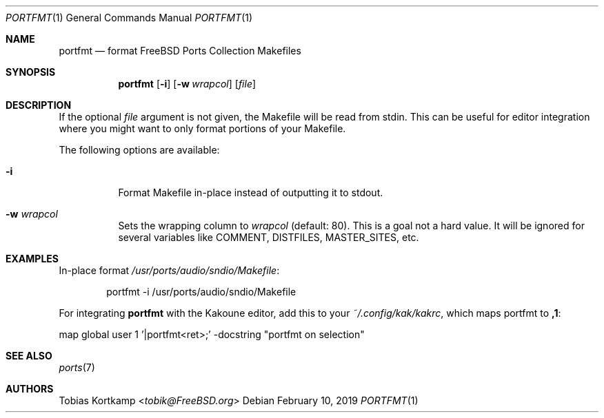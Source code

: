 .\"-
.\" Copyright (c) 2019, Tobias Kortkamp <tobik@FreeBSD.org>
.\" All rights reserved.
.\"
.\" Redistribution and use in source and binary forms, with or without
.\" modification, are permitted provided that the following conditions
.\" are met:
.\" 1. Redistributions of source code must retain the above copyright
.\"    notice, this list of conditions and the following disclaimer.
.\"
.\" THIS SOFTWARE IS PROVIDED BY ``AS IS'' AND ANY EXPRESS OR IMPLIED
.\" WARRANTIES, INCLUDING, BUT NOT LIMITED TO, THE IMPLIED WARRANTIES OF
.\" MERCHANTABILITY AND FITNESS FOR A PARTICULAR PURPOSE ARE DISCLAIMED.  IN
.\" NO EVENT SHALL I BE LIABLE FOR ANY DIRECT, INDIRECT, INCIDENTAL, SPECIAL,
.\" EXEMPLARY, OR CONSEQUENTIAL DAMAGES (INCLUDING, BUT NOT LIMITED TO,
.\" PROCUREMENT OF SUBSTITUTE GOODS OR SERVICES; LOSS OF USE, DATA, OR
.\" PROFITS; OR BUSINESS INTERRUPTION) HOWEVER CAUSED AND ON ANY THEORY OF
.\" LIABILITY, WHETHER IN CONTRACT, STRICT LIABILITY, OR TORT (INCLUDING
.\" NEGLIGENCE OR OTHERWISE) ARISING IN ANY WAY OUT OF THE USE OF THIS
.\" SOFTWARE, EVEN IF ADVISED OF THE POSSIBILITY OF SUCH DAMAGE.
.\"
.Dd February 10, 2019
.Dt PORTFMT 1
.Os
.Sh NAME
.Nm portfmt
.Nd "format FreeBSD Ports Collection Makefiles"
.Sh SYNOPSIS
.Nm
.Op Fl i
.Op Fl w Ar wrapcol
.Op Ar file
.Sh DESCRIPTION
If the optional
.Ar file
argument is not given, the Makefile will be read from stdin.
This can be useful for editor integration where you might want to
only format portions of your Makefile.
.Pp
The following options are available:
.Bl -tag -width indent
.It Fl i
Format Makefile in-place instead of outputting it to stdout.
.It Fl w Ar wrapcol
Sets the wrapping column to
.Ar wrapcol
(default: 80).
This is a goal not a hard value.
It will be ignored for several variables like COMMENT, DISTFILES,
MASTER_SITES, etc.
.El
.Sh EXAMPLES
In-place format
.Pa /usr/ports/audio/sndio/Makefile :
.Bd -literal -offset indent
portfmt -i /usr/ports/audio/sndio/Makefile
.Ed
.Pp
For integrating
.Nm
with the Kakoune editor, add this to your
.Pa ~/.config/kak/kakrc ,
which maps portfmt to
.Sy ,1 :
.Bd -literal -offset 0
map global user 1 '|portfmt<ret>;' -docstring "portfmt on selection"
.Ed
.Sh SEE ALSO
.Xr ports 7
.Sh AUTHORS
.An Tobias Kortkamp Aq Mt tobik@FreeBSD.org
